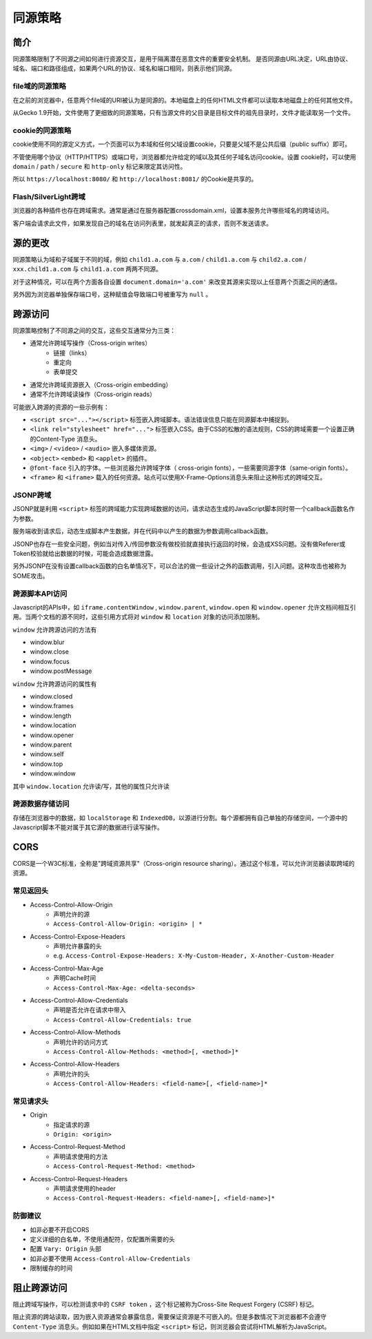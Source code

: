 同源策略
========================================

简介
----------------------------------------
同源策略限制了不同源之间如何进行资源交互，是用于隔离潜在恶意文件的重要安全机制。
是否同源由URL决定，URL由协议、域名、端口和路径组成，如果两个URL的协议、域名和端口相同，则表示他们同源。

file域的同源策略
~~~~~~~~~~~~~~~~~~~~~~~~~~~~~~~~~~~~~~~~
在之前的浏览器中，任意两个file域的URI被认为是同源的。本地磁盘上的任何HTML文件都可以读取本地磁盘上的任何其他文件。

从Gecko 1.9开始，文件使用了更细致的同源策略，只有当源文件的父目录是目标文件的祖先目录时，文件才能读取另一个文件。

cookie的同源策略
~~~~~~~~~~~~~~~~~~~~~~~~~~~~~~~~~~~~~~~~
cookie使用不同的源定义方式，一个页面可以为本域和任何父域设置cookie，只要是父域不是公共后缀（public suffix）即可。

不管使用哪个协议（HTTP/HTTPS）或端口号，浏览器都允许给定的域以及其任何子域名访问cookie。设置 cookie时，可以使用 ``domain`` / ``path`` / ``secure`` 和 ``http-only`` 标记来限定其访问性。

所以 ``https://localhost:8080/`` 和 ``http://localhost:8081/`` 的Cookie是共享的。

Flash/SilverLight跨域
~~~~~~~~~~~~~~~~~~~~~~~~~~~~~~~~~~~~~~~~
浏览器的各种插件也存在跨域需求。通常是通过在服务器配置crossdomain.xml，设置本服务允许哪些域名的跨域访问。

客户端会请求此文件，如果发现自己的域名在访问列表里，就发起真正的请求，否则不发送请求。

源的更改
----------------------------------------
同源策略认为域和子域属于不同的域，例如 ``child1.a.com`` 与 ``a.com`` / ``child1.a.com`` 与 ``child2.a.com`` / ``xxx.child1.a.com`` 与 ``child1.a.com`` 两两不同源。

对于这种情况，可以在两个方面各自设置 ``document.domain='a.com'`` 来改变其源来实现以上任意两个页面之间的通信。

另外因为浏览器单独保存端口号，这种赋值会导致端口号被重写为 ``null`` 。

跨源访问
----------------------------------------
同源策略控制了不同源之间的交互，这些交互通常分为三类：

+ 通常允许跨域写操作（Cross-origin writes）
    + 链接（links）
    + 重定向
    + 表单提交
+ 通常允许跨域资源嵌入（Cross-origin embedding）
+ 通常不允许跨域读操作（Cross-origin reads）

可能嵌入跨源的资源的一些示例有：

+ ``<script src="..."></script>`` 标签嵌入跨域脚本。语法错误信息只能在同源脚本中捕捉到。
+ ``<link rel="stylesheet" href="...">`` 标签嵌入CSS。由于CSS的松散的语法规则，CSS的跨域需要一个设置正确的Content-Type 消息头。
+ ``<img>`` / ``<video>`` / ``<audio>`` 嵌入多媒体资源。
+ ``<object>`` ``<embed>`` 和 ``<applet>`` 的插件。
+ ``@font-face`` 引入的字体。一些浏览器允许跨域字体（ cross-origin fonts），一些需要同源字体（same-origin fonts）。
+ ``<frame>`` 和 ``<iframe>`` 载入的任何资源。站点可以使用X-Frame-Options消息头来阻止这种形式的跨域交互。

JSONP跨域
~~~~~~~~~~~~~~~~~~~~~~~~~~~~~~~~~~~~~~~~
JSONP就是利用 ``<script>`` 标签的跨域能力实现跨域数据的访问，请求动态生成的JavaScript脚本同时带一个callback函数名作为参数。

服务端收到请求后，动态生成脚本产生数据，并在代码中以产生的数据为参数调用callback函数。

JSONP也存在一些安全问题，例如当对传入/传回参数没有做校验就直接执行返回的时候，会造成XSS问题。没有做Referer或Token校验就给出数据的时候，可能会造成数据泄露。

另外JSONP在没有设置callback函数的白名单情况下，可以合法的做一些设计之外的函数调用，引入问题。这种攻击也被称为SOME攻击。

跨源脚本API访问
~~~~~~~~~~~~~~~~~~~~~~~~~~~~~~~~~~~~~~~~
Javascript的APIs中，如 ``iframe.contentWindow`` , ``window.parent``, ``window.open`` 和 ``window.opener`` 允许文档间相互引用。当两个文档的源不同时，这些引用方式将对 ``window`` 和 ``location`` 对象的访问添加限制。

``window`` 允许跨源访问的方法有

- window.blur
- window.close
- window.focus
- window.postMessage

``window`` 允许跨源访问的属性有

- window.closed
- window.frames
- window.length
- window.location
- window.opener
- window.parent
- window.self
- window.top
- window.window

其中 ``window.location`` 允许读/写，其他的属性只允许读

跨源数据存储访问
~~~~~~~~~~~~~~~~~~~~~~~~~~~~~~~~~~~~~~~~
存储在浏览器中的数据，如 ``localStorage`` 和 ``IndexedDB``，以源进行分割。每个源都拥有自己单独的存储空间，一个源中的Javascript脚本不能对属于其它源的数据进行读写操作。

CORS
----------------------------------------
CORS是一个W3C标准，全称是"跨域资源共享"（Cross-origin resource sharing）。通过这个标准，可以允许浏览器读取跨域的资源。

常见返回头
~~~~~~~~~~~~~~~~~~~~~~~~~~~~~~~~~~~~~~~~
- Access-Control-Allow-Origin
    - 声明允许的源
    - ``Access-Control-Allow-Origin: <origin> | *``
- Access-Control-Expose-Headers
    - 声明允许暴露的头
    - e.g. ``Access-Control-Expose-Headers: X-My-Custom-Header, X-Another-Custom-Header``
- Access-Control-Max-Age
    - 声明Cache时间
    - ``Access-Control-Max-Age: <delta-seconds>``
- Access-Control-Allow-Credentials
    - 声明是否允许在请求中带入
    - ``Access-Control-Allow-Credentials: true``
- Access-Control-Allow-Methods
    - 声明允许的访问方式
    - ``Access-Control-Allow-Methods: <method>[, <method>]*``
- Access-Control-Allow-Headers
    - 声明允许的头
    - ``Access-Control-Allow-Headers: <field-name>[, <field-name>]*``

常见请求头
~~~~~~~~~~~~~~~~~~~~~~~~~~~~~~~~~~~~~~~~
- Origin
    - 指定请求的源
    - ``Origin: <origin>``
- Access-Control-Request-Method
    - 声明请求使用的方法
    - ``Access-Control-Request-Method: <method>``
- Access-Control-Request-Headers
    - 声明请求使用的header
    - ``Access-Control-Request-Headers: <field-name>[, <field-name>]*``

防御建议
~~~~~~~~~~~~~~~~~~~~~~~~~~~~~~~~~~~~~~~~
- 如非必要不开启CORS
- 定义详细的白名单，不使用通配符，仅配置所需要的头
- 配置 ``Vary: Origin`` 头部
- 如非必要不使用 ``Access-Control-Allow-Credentials``
- 限制缓存的时间

阻止跨源访问
----------------------------------------
阻止跨域写操作，可以检测请求中的 ``CSRF token`` ，这个标记被称为Cross-Site Request Forgery (CSRF) 标记。

阻止资源的跨站读取，因为嵌入资源通常会暴露信息，需要保证资源是不可嵌入的。但是多数情况下浏览器都不会遵守 ``Content-Type`` 消息头。例如如果在HTML文档中指定 ``<script>`` 标记，则浏览器会尝试将HTML解析为JavaScript。 
